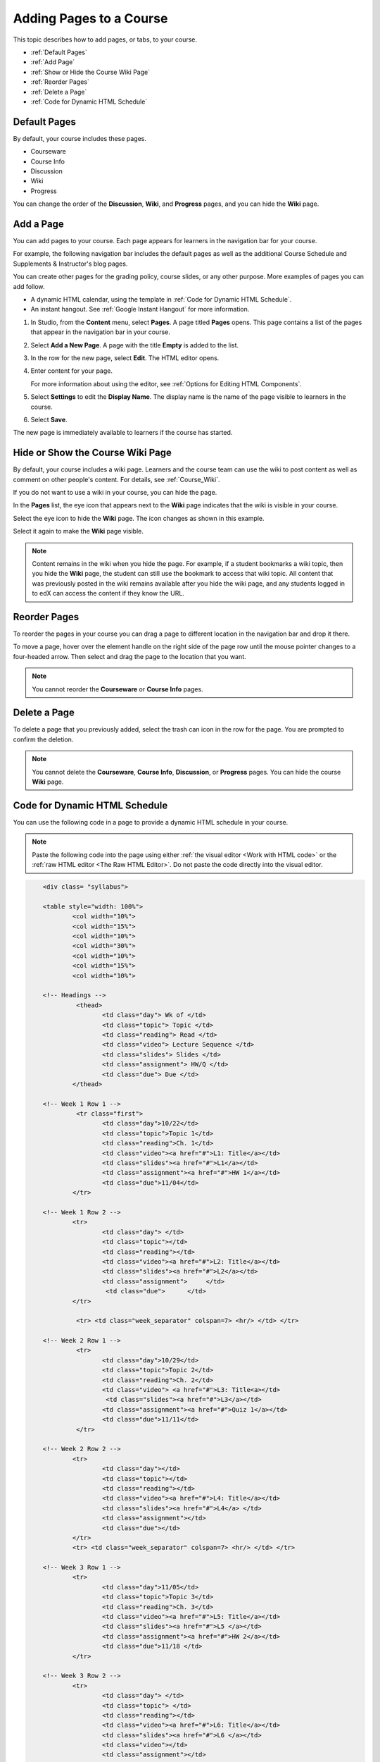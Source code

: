 .. _Adding Pages to a Course:

###########################
Adding Pages to a Course
###########################

This topic describes how to add pages, or tabs, to your course.

* :ref:`Default Pages`
* :ref:`Add Page`
* :ref:`Show or Hide the Course Wiki Page`
* :ref:`Reorder Pages`
* :ref:`Delete a Page`
* :ref:`Code for Dynamic HTML Schedule`

.. _Default Pages:

*******************
Default Pages
*******************

By default, your course includes these pages.

* Courseware
* Course Info
* Discussion
* Wiki
* Progress

You can change the order of the **Discussion**, **Wiki**, and **Progress**
pages, and you can hide the **Wiki** page.

.. _Add Page:

****************
Add a Page
****************

You can add pages to your course. Each page appears for learners in the
navigation bar for your course. 

For example, the following navigation bar includes the default pages as well as
the additional Course Schedule and Supplements & Instructor's blog pages.

.. image:: ../../../shared/building_and_running_chapters/Images/page_bar_lms.png
 :width: 600
 :alt: Image of the navigation bar in the LMS.

You can create other pages for the grading policy, course slides, or any other
purpose. More examples of pages you can add follow. 

* A dynamic HTML calendar, using the template in :ref:`Code for Dynamic HTML
  Schedule`.

* An instant hangout. See :ref:`Google Instant Hangout` for more information.

#. In Studio, from the **Content** menu, select **Pages**. A page titled
   **Pages** opens. This page contains a list of the pages that appear in the
   navigation bar in your course.

   .. image:: ../../../shared/building_and_running_chapters/Images/pages_page.png
    :width: 600
    :alt: Image of the Pages page.

#. Select **Add a New Page**. A page with the title **Empty** is added to the
   list.

   .. image:: ../../../shared/building_and_running_chapters/Images/pages_empty.png
    :width: 600
    :alt: Image of the Pages page with a new Empty page.

#. In the row for the new page, select **Edit**. The HTML editor opens.  

   .. image:: ../../../shared/building_and_running_chapters/Images/pages_editor.png
    :width: 600
    :alt: Image of the page editor.

#. Enter content for your page. 

   For more information about using the editor, see :ref:`Options for Editing
   HTML Components`.

#. Select **Settings** to edit the **Display Name**. The display name is the
   name of the page visible to learners in the course.

#. Select **Save**. 

The new page is immediately available to learners if the course has started.

.. _Show or Hide the Course Wiki Page:

************************************************
Hide or Show the Course Wiki Page
************************************************

By default, your course includes a wiki page. Learners and the course team can
use the wiki to post content as well as comment on other people's content. For
details, see :ref:`Course_Wiki`.

If you do not want to use a wiki in your course, you can hide the page.

In the **Pages** list, the eye icon that appears next to the **Wiki** page
indicates that the wiki is visible in your course. 

Select the eye icon to hide the **Wiki** page. The icon changes as shown in
this example.

.. image:: ../../../shared/building_and_running_chapters/Images/pages_wiki_off.png
 :alt: Image of the Pages page with the Wiki made visible

Select it again to make the **Wiki** page visible.

.. note:: Content remains in the wiki when you hide the page. For example, 
 if a student bookmarks a wiki topic, then you hide the **Wiki** page, the
 student can still use the bookmark to access that wiki topic. All content that
 was previously posted in the wiki remains available after you hide the wiki
 page, and any students logged in to edX can access the content if they know
 the URL.


.. _Reorder Pages:

****************
Reorder Pages
****************

To reorder the pages in your course you can drag a page to different location
in the navigation bar and drop it there.

To move a page, hover over the element handle on the right side of the page
row until the mouse pointer changes to a four-headed arrow. Then select and
drag the page to the location that you want.

.. note:: You cannot reorder the **Courseware** or **Course Info** pages.

.. _Delete a Page:

****************
Delete a Page
****************

To delete a page that you previously added, select the trash can icon in the
row for the page. You are prompted to confirm the deletion.

.. note:: 
  You cannot delete the **Courseware**, **Course Info**, **Discussion**, or
  **Progress** pages. You can hide the course **Wiki** page.

.. _Code for Dynamic HTML Schedule:

********************************
Code for Dynamic HTML Schedule
********************************

You can use the following code in a page to provide a dynamic HTML schedule in
your course.

.. note:: 
  Paste the following code into the page using either :ref:`the visual editor
  <Work with HTML code>` or the :ref:`raw HTML editor <The Raw HTML Editor>`.
  Do not paste the code directly into the visual editor.

.. code-block:: html

	<div class= "syllabus">

	<table style="width: 100%">
 		<col width="10%">
 		<col width="15%">
  		<col width="10%">
  		<col width="30%">
  		<col width="10%">
  		<col width="15%">
  		<col width="10%">
  
	<!-- Headings -->
 		 <thead>
    			<td class="day"> Wk of </td>
   			<td class="topic"> Topic </td>
   			<td class="reading"> Read </td>
    			<td class="video"> Lecture Sequence </td>	
    			<td class="slides"> Slides </td>
    			<td class="assignment"> HW/Q </td>
			<td class="due"> Due </td>
  		</thead>
  
	<!-- Week 1 Row 1 -->
 		 <tr class="first">
   			<td class="day">10/22</td>
			<td class="topic">Topic 1</td>
			<td class="reading">Ch. 1</td>
    			<td class="video"><a href="#">L1: Title</a></td>
    			<td class="slides"><a href="#">L1</a></td>
    			<td class="assignment"><a href="#">HW 1</a></td>
    			<td class="due">11/04</td>
  		</tr>
  
	<!-- Week 1 Row 2 -->
    		<tr>
    			<td class="day"> </td>
    			<td class="topic"></td>
    			<td class="reading"></td>
    			<td class="video"><a href="#">L2: Title</a></td>
    			<td class="slides"><a href="#">L2</a></td>
    			<td class="assignment">     </td>
   			 <td class="due">      </td>
  		</tr>

   		 <tr> <td class="week_separator" colspan=7> <hr/> </td> </tr>
  
	<!-- Week 2 Row 1 -->
 		 <tr>
    			<td class="day">10/29</td>
    			<td class="topic">Topic 2</td>
    			<td class="reading">Ch. 2</td>
    			<td class="video"> <a href="#">L3: Title<a></td>
   			 <td class="slides"><a href="#">L3</a></td>
    			<td class="assignment"><a href="#">Quiz 1</a></td>
    			<td class="due">11/11</td>
 		 </tr>
  
	<!-- Week 2 Row 2 -->
 		<tr>
  			<td class="day"></td>
    			<td class="topic"></td>
    			<td class="reading"></td>
    			<td class="video"><a href="#">L4: Title</a></td>
    			<td class="slides"><a href="#">L4</a> </td>
    			<td class="assignment"></td>
    			<td class="due"></td>
  		</tr>
  		<tr> <td class="week_separator" colspan=7> <hr/> </td> </tr>
  
	<!-- Week 3 Row 1 -->
  		<tr>
    			<td class="day">11/05</td>
    			<td class="topic">Topic 3</td>
    			<td class="reading">Ch. 3</td>
    			<td class="video"><a href="#">L5: Title</a></td>
    			<td class="slides"><a href="#">L5 </a></td>
    			<td class="assignment"><a href="#">HW 2</a></td>
    			<td class="due">11/18 </td>
  		</tr>
  
	<!-- Week 3 Row 2 -->
		<tr>
    			<td class="day"> </td>
    			<td class="topic"> </td>
    			<td class="reading"></td>
    			<td class="video"><a href="#">L6: Title</a></td>
    			<td class="slides"><a href="#">L6 </a></td>
    			<td class="video"></td>
    			<td class="assignment"></td>
    			<td class="due"></td>
  		</tr>
  		<tr> <td class="week_separator" colspan=7> <hr/> </td> </tr>
  
	<!-- Week 4 Row 1 -->
  		<tr>
    			<td class="day">11/12</td>
    			<td class="topic">Topic 4</td>
    			<td class="reading">Ch. 4</td>
    			<td class="video"><!--<a href="#">L7: Title</a>--> L7: Title</td>
    			<td class="slides"><!--<a href="#">L7</a>-->L7</td>
    			<td class="assignment"><!--<a href="#">Quiz 2</a>-->Quiz 2</td>
    			<td class="due"> 11/25 </td>
  		</tr>
  
	<!-- Week 4 Row 2 -->
    		<tr>
    			<td class="day"></td>
    			<td class="topic"></td>
    			<td class="reading"></td>
    			<td class="video"><!--<a href="#">L8: Title</a>-->L8: Title</td>
    			<td class="slides"><!--<a href="#">L8</a>-->L8</td>
    			<td class="assignment"></td>
    			<td class="due"></td>
  		</tr>
  		<tr> <td class="week_separator" colspan=7> <hr/> </td> </tr>
  
	<!-- Week 5 Row 1 -->
  		<tr>
    			<td class="day">11/19</td>
    			<td class="topic">Topic 5</td>
    			<td class="reading">Ch. 5</td>
    			<td class="video"><!--<a href="#">L9: Title</a>-->L9: Title</td>
    			<td class="slides"><!--<a href="#">L9</a>-->L9</td>
    <			td class="assignment"><!--<a href="#">HW 3</a>-->HW 3</td>
    			<td class="due"> 12/02 </td>
  		</tr>
  
	<!-- Week 5 Row 2 -->
   		<tr>
    			<td class="day"></td>
    			<td class="topic"></td>
    			<td class="reading"></td>
    			<td class="video"><!--<a href="#">L10: Title</a>-->L10: Title</td>
    			<td class="slides"><!--<a href="#">L10</a>-->L10 </td>
    			<td class="assignment"></td>
    			<td class="due"></td>
  		</tr>
  		<tr> <td class="week_separator" colspan=7> <hr/> </td> </tr>
  
	<!-- Week 6 Row 1 -->
  		<tr>
    			<td class="day">11/26</td>
    			<td class="topic">Topic 6</td>
    			<td class="reading">Ch. 6</td>
    			<td class="video"><!--<a href="#"><L11: Title</a>-->L11: Title </td>
    			<td class="slides"><!--<a href="#">L11</a>-->L11</td>
    			<td class="assignment"><!--<a href="#">HW 4</a>-->HW 4</td>
    			<td class="due">12/09</td>
  		</tr>
  
	<!-- Week 6 Row 2 -->
    		<tr>
			<td class="day"> </td>
    			<td class="topic"> </td>
    			<td class="reading"></td>
    			<td class="video"><!--<a href="#">L12: Title</a>-->L12: Title</td>
    			<td class="slides"><!--<a href="#">L12</a>-->L12</td>
    			<td class="assignment"></td>
    			<td class="due">      </td>
		</tr>
	</table>
	</div>
